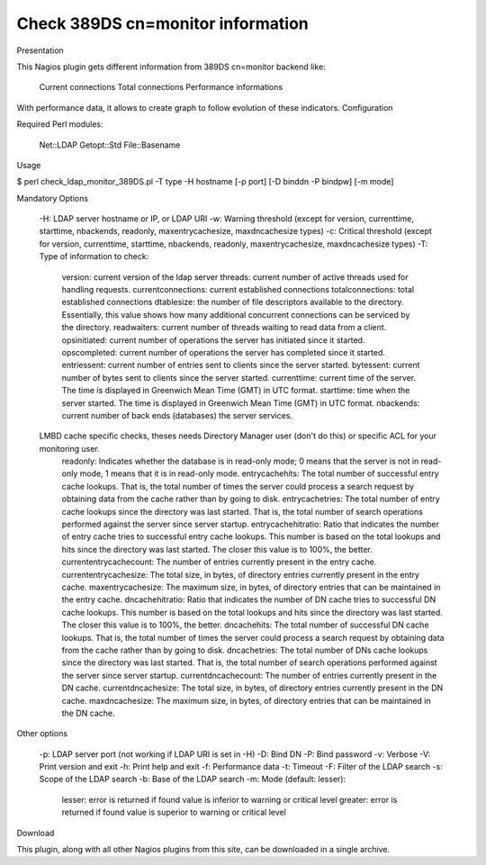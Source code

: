 **********************************
Check 389DS cn=monitor information
**********************************

Presentation

This Nagios plugin gets different information from 389DS cn=monitor backend like:

    Current connections
    Total connections
    Performance informations

With performance data, it allows to create graph to follow evolution of these indicators.
Configuration

Required Perl modules:

    Net::LDAP
    Getopt::Std
    File::Basename

Usage

$ perl check_ldap_monitor_389DS.pl -T type -H hostname [-p port] [-D binddn -P bindpw] [-m mode]

Mandatory Options

    -H: LDAP server hostname or IP, or LDAP URI
    -w: Warning threshold (except for version, currenttime, starttime, nbackends, readonly, maxentrycachesize, maxdncachesize types)
    -c: Critical threshold (except for version, currenttime, starttime, nbackends, readonly, maxentrycachesize, maxdncachesize types)
    -T: Type of information to check:
        version: current version of the ldap server
        threads: current number of active threads used for handling requests.
        currentconnections: current established connections
        totalconnections: total established connections
        dtablesize: the number of file descriptors available to the directory. Essentially, this value shows how many additional concurrent connections can be serviced by the directory.
        readwaiters: current number of threads waiting to read data from a client.
        opsinitiated: current number of operations the server has initiated since it started.
        opscompleted: current number of operations the server has completed since it started.
        entriessent: current number of entries sent to clients since the server started.
        bytessent: current number of bytes sent to clients since the server started.
        currenttime: current time of the server. The time is displayed in Greenwich Mean Time (GMT) in UTC format.
        starttime: time when the server started. The time is displayed in Greenwich Mean Time (GMT) in UTC format.
        nbackends: current number of back ends (databases) the server services.
    LMBD cache specific checks, theses needs Directory Manager user (don't do this) or specific ACL for your monitoring user.
        readonly: Indicates whether the database is in read-only mode; 0 means that the server is not in read-only mode, 1 means that it is in read-only mode.
        entrycachehits: The total number of successful entry cache lookups. That is, the total number of times the server could process a search request by obtaining data from the cache rather than by going to disk.
        entrycachetries: The total number of entry cache lookups since the directory was last started. That is, the total number of search operations performed against the server since server startup.
        entrycachehitratio: Ratio that indicates the number of entry cache tries to successful entry cache lookups. This number is based on the total lookups and hits since the directory was last started. The closer this value is to 100%, the better.
        currententrycachecount: The number of entries currently present in the entry cache.
        currententrycachesize: The total size, in bytes, of directory entries currently present in the entry cache.
        maxentrycachesize: The maximum size, in bytes, of directory entries that can be maintained in the entry cache.
        dncachehitratio: Ratio that indicates the number of DN cache tries to successful DN cache lookups. This number is based on the total lookups and hits since the directory was last started. The closer this value is to 100%, the better.
        dncachehits: The total number of successful DN cache lookups. That is, the total number of times the server could process a search request by obtaining data from the cache rather than by going to disk.
        dncachetries: The total number of DNs cache lookups since the directory was last started. That is, the total number of search operations performed against the server since server startup.
        currentdncachecount: The number of entries currently present in the DN cache.
        currentdncachesize: The total size, in bytes, of directory entries currently present in the DN cache.
        maxdncachesize: The maximum size, in bytes, of directory entries that can be maintained in the DN cache.

Other options

    -p: LDAP server port (not working if LDAP URI is set in -H)
    -D: Bind DN
    -P: Bind password
    -v: Verbose
    -V: Print version and exit
    -h: Print help and exit
    -f: Performance data
    -t: Timeout
    -F: Filter of the LDAP search
    -s: Scope of the LDAP search
    -b: Base of the LDAP search
    -m: Mode (default: lesser):
        lesser: error is returned if found value is inferior to warning or critical level
        greater: error is returned if found value is superior to warning or critical level

Download

This plugin, along with all other Nagios plugins from this site, can be downloaded in a single archive.

